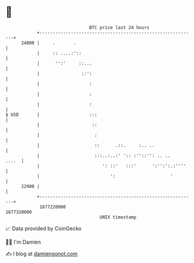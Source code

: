 * 👋

#+begin_example
                                   BTC price last 24 hours                    
               +------------------------------------------------------------+ 
         24000 |     .       .                                              | 
               |     :: ....:'::                                            | 
               |      '':'     ::...                                        | 
               |                ::':                                        | 
               |                   :                                        | 
               |                   :                                        | 
               |                   :                                        | 
   $ USD       |                   :::                                      | 
               |                    ::                                      | 
               |                     :                                      | 
               |                     ::      .::.     :.. ..                | 
               |                     :::..:..:' ':: :''::'': .. ..    ....  | 
               |                        ': ::'   :::'      ':'':':.:''''    | 
               |                           ':                     '         | 
         22900 |                                                            | 
               +------------------------------------------------------------+ 
                1677220000                                        1677320000  
                                       UNIX timestamp                         
#+end_example
📈 Data provided by CoinGecko

🧑‍💻 I'm Damien

✍️ I blog at [[https://www.damiengonot.com][damiengonot.com]]
